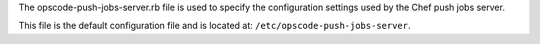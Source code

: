 .. The contents of this file may be included in multiple topics (using the includes directive).
.. The contents of this file should be modified in a way that preserves its ability to appear in multiple topics.


The opscode-push-jobs-server.rb file is used to specify the configuration settings used by the Chef push jobs server. 

This file is the default configuration file and is located at: ``/etc/opscode-push-jobs-server``.
